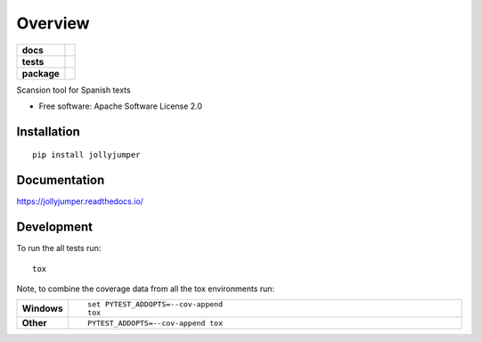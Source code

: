 ========
Overview
========

.. start-badges

.. list-table::
    :stub-columns: 1

    * - docs
      - |docs|
    * - tests
      - | |travis| |requires|
        | |coveralls| |codecov|
    * - package
      - | |version| |wheel| |supported-versions| |supported-implementations|
        | |commits-since|
.. |docs| image:: https://readthedocs.org/projects/jollyjumper/badge/?style=flat
    :target: https://readthedocs.org/projects/jollyjumper
    :alt: Documentation Status

.. |travis| image:: https://travis-ci.org/linhd-postdata/jollyjumper.svg?branch=master
    :alt: Travis-CI Build Status
    :target: https://travis-ci.org/linhd-postdata/jollyjumper

.. |requires| image:: https://requires.io/github/linhd-postdata/jollyjumper/requirements.svg?branch=master
    :alt: Requirements Status
    :target: https://requires.io/github/linhd-postdata/jollyjumper/requirements/?branch=master

.. |coveralls| image:: https://coveralls.io/repos/linhd-postdata/jollyjumper/badge.svg?branch=master&service=github
    :alt: Coverage Status
    :target: https://coveralls.io/r/linhd-postdata/jollyjumper

.. |codecov| image:: https://codecov.io/github/linhd-postdata/jollyjumper/coverage.svg?branch=master
    :alt: Coverage Status
    :target: https://codecov.io/github/linhd-postdata/jollyjumper

.. |version| image:: https://img.shields.io/pypi/v/jollyjumper.svg
    :alt: PyPI Package latest release
    :target: https://pypi.org/project/jollyjumper

.. |commits-since| image:: https://img.shields.io/github/commits-since/linhd-postdata/jollyjumper/v0.0.1.svg
    :alt: Commits since latest release
    :target: https://github.com/linhd-postdata/jollyjumper/compare/v0.0.1...master

.. |wheel| image:: https://img.shields.io/pypi/wheel/jollyjumper.svg
    :alt: PyPI Wheel
    :target: https://pypi.org/project/jollyjumper

.. |supported-versions| image:: https://img.shields.io/pypi/pyversions/jollyjumper.svg
    :alt: Supported versions
    :target: https://pypi.org/project/jollyjumper

.. |supported-implementations| image:: https://img.shields.io/pypi/implementation/jollyjumper.svg
    :alt: Supported implementations
    :target: https://pypi.org/project/jollyjumper


.. end-badges

Scansion tool for Spanish texts

* Free software: Apache Software License 2.0

Installation
============

::

    pip install jollyjumper

Documentation
=============


https://jollyjumper.readthedocs.io/


Development
===========

To run the all tests run::

    tox

Note, to combine the coverage data from all the tox environments run:

.. list-table::
    :widths: 10 90
    :stub-columns: 1

    - - Windows
      - ::

            set PYTEST_ADDOPTS=--cov-append
            tox

    - - Other
      - ::

            PYTEST_ADDOPTS=--cov-append tox
